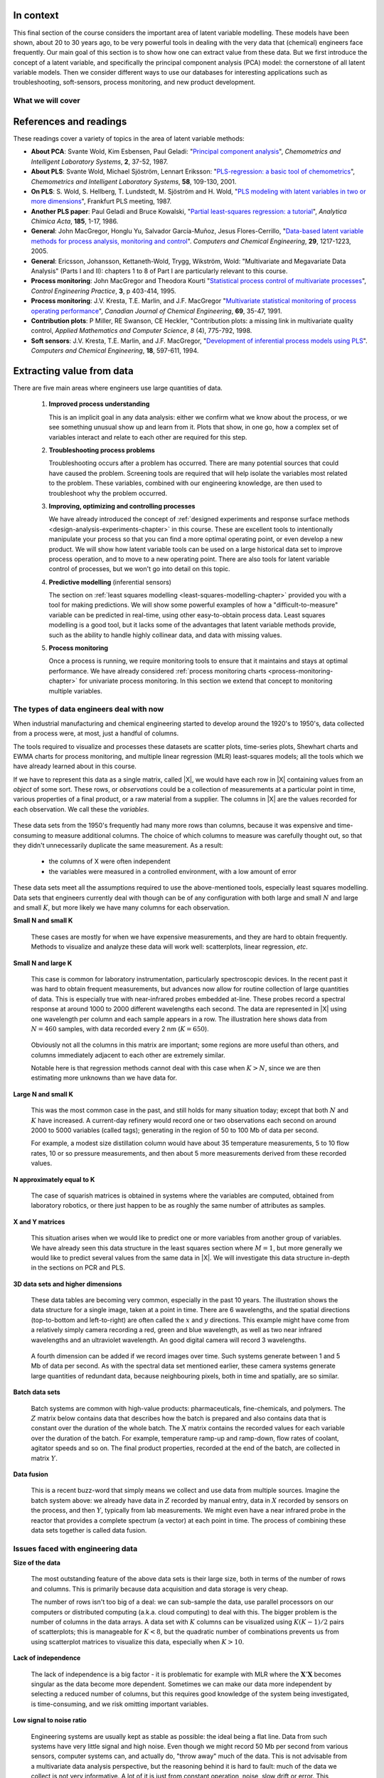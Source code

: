 .. TODO
	=====
	~~~~~
	^^^^^
	-----
	
	* Add a multiblock references
	* Cross-validation: must be covered, as promised in the training/testing section in the least squares notes
	* Illustration of correlation problem: p 491 of BHH1
	
	* Describe what multiblock PCA does; its advantages of single PCA
	* Importance of variation in your training PLS model (Kresta soft sensors paper as reference)
	* Example of distillation column adding calculated variable and improving PLS model
 	
	Data sets
	===========

	See June's email on 22 Feb 2010
	* GRINDER.DIF,
	* Pulp digester.xls
	* THICKNES.DIF
	See Honglu's email on 1 March 2010: faulty reactor data set
	Look at the MediBIC data: how does it compare to your made-up pastry data?
	Board thickness

      
.. FUTURE

	Reduce resolution of all images for the website, but not for the PDF
	
	2d plot of taper vs feed thickness: should show no correlation
	Scatter plot matrix for section on visualizing multivariate data
	
	Use 3 variables instead of 4 for the temperature example: easier to visualize in a 3d cube.
	Interpreting loadings and scores: have to have examples for each type that show what you are referring to: e.g. unimportant variables
	Preprocessing: add examples also
	
	Introduce a discussion about how much variance is captured in each latent variable early on (e.g. in the food texture example).  The students are assuming LV1 explains variable 1.
	
	When explaining t1p2 + t2p2+ ... : use a time-series example, like the room temperature example with the blip in the oscillations.   See the course email to Richard on 22 April 2010.
	
	Optimizing process: moving in score space while staying below SPE. Give it as an optimization formulation; example from Jaeckle.
	
	Illustrate over-fitting: picture and equations
	
	Eigenvalue:
		* are you sure about lambda_1 = t1' t1?
		* add notes for kernel method
		
	Read/enhance Esbensen notes on calibration
	
	
	Add the poyurethane example in the learning from data section (http://dx.doi.org/10.1016/S0169-7439(02)00088-6)
	Discuss ridge regression in the PCR section.  see p 59 of Tibshirani and Friedman
	PCR contains MLR as special case
	Discuss about computing the number of components: use the CAMO book for extra help; Joliffe?  Eigenvector?
	
	Mention how centering and scaling is like calculating z-values in the univariate section.

.. Plots to draw

	Add "spectral-data-illustrate-residuals.svg" into the notes.\
	Add "any other new illustrations not here, but in slides", e.g. geometric-interpretation-of-PCA-Hotellings-T2.png
	
	Draw a picture of the geometric interpretation of SPE, showing a 3rd vector off the model plane.  See email to David Gerardi on 29 June 2010.
	
	Enhance the support on the other correlated illustration.  Show numerically how small changes in highly correlated X's can lead to a rotated plane (and illustrate it: add the slope coefficient to the illustration)

	.. TODO: contribution plot here: add text
	Link to foods data on course website
	Mark points, in black, in pastry example which are used in the notes (e.g. 33, 36, 44)
	.. TODO lagging picture here
	.. page 30 of pencil notes
	.. PLOTS OF T2 with limit; plots of an ellipse.
	Re-export the competitor model 
	SPE section: show contribution plot to SPE
	
	Image unfolding

	Multiblock picture
	Wood thickness data (simulated)
	
	Temperature example: show the dip in blue, show the spike in red. 
	
	
.. FUTURE DEMO:
	Have an SPE "colorbar" slider
	Clickable points: (double)-click on a point and it resets the slides to to that point's X-values
	Revert button is instantaneous
	Show SPE contributions as bar plot that is constantly updated
	Show score contributions (for a given score/score combo - dropdown selected), as the point is moved around
	Dropdowns to select score combination
	Import an arbitrary PCA model

.. Exercises to embed

	The temperature example in the section called "More about the direction vectors (loadings)"
	
.. Examples

	* Google's translation
	* bridge sensor network (Bridge in France)
	* aircraft sensor network
	
.. First class outline

	Modern data sets
	Value from data: what are we looking for from our data?
	What is a latent variable

		- averaging process from 4 temperatures
		- pick up the average trends
		- spinning cube

	How are latent variables calculated

		- axes
		- spinning cube

	PCA as a latent variables model

		- specific equations for PCA
		- X = TP' + E
		- data = information + error


	Interpreting latent variable models

		- loadings plot
		- score plot
		- residuals 
		- SPE
		- T2
		- VIP (PCA)
		- hat value for the n-th row: t_row \times (T'T)^{-1} t_row'
		- clusters and outliers

			- scores outlier
			- SPE outlier
			- T2 outlier

	Extracting information from the latent variable model

		- residuals
		- contribution plot for errors
		- contribution plot for scores
		- Hat values
		- Influence plot

	Fitting a latent variable model in practice

		- Eigenvalue or SVD
		- NIPALS
		- Missing data methods
		- Q2 and R2

	How PCA addresses issues raised earlier

		- missing data
		- signal to noise increase

	In-class exercises (with R)

		- PCA model on the temperature data
		- Model on the thickness data (boards): 4 components
		- Model on the quality data
		- Foods data set
	
.. Next class:

	How to calculate the model
	Number of components?
	A taste of the 5 areas:
		- Monitoring
		- Troubleshooting
		- etc
	Calculating the model limits (SPE and T2): use a qq-plot to test if they really are F-distributed.
	
	
.. Topics for future classes

	Indicator variables: how to setup: e.g. raw material suppliers
	
	More on contribution plots and how to use them effectively.

	Clustering and classification:
		* clusters in a score plot might indicate the need for a separate model for each cluster (they are so dissimilar)

	Correlation and collinearity
		CAMO book: p 6
		Multivariate correlation: 

			-	XtX is a measure of covariance
			-	If we scale the columns in X: XtX is a measure of correlation
			-	Show an example of orthogonal X's: spinning cube
			-	Show an example of highly correlated X's: spinning cube
			-	Show how in the extreme we cannot invert X'X

	SIMPLS before PLS
	Block scaling: e.g. adding spectral data next to other measurements ()
	PCR contains MLR as special case
	Cover ridge least squares (regression) here:  see p 59 of Tibshirani and Friedman
	Time-series modelling:
		- lagging
		- how batch data analysis is just lagging
		
	* To mention: latent variable control
	
		- particle size distribution prediction: access to real-time measurement of the PSD shape is the bottleneck: predict t_1 and t_2 of the shape in real-time
		- see Sal's thesis, Jesus's theis, Tracy Clarke-Pringle
		-
	Trajectory control: must be consistent with previous operation: operators can actually implement it; they will feel comfortable implementing it
	
		
	Experimental analysis: record all data from an experiment; analyze multivariately
	Classification:
		- multiple PCA model (SIMCA)
		- PLS-DA
		
	Limits for various statistics
		
	Multiway data sets
	
		- images and batch and 4D medical imaging data
		- unfolding principle: 
			- what do you want to model?  that goes in the row-dimension
			- what does centering and scaling mean in this context?
		
		- kernel algorithms
		
		MIA references: 
			- Esbensen and Geladi, 1989, CILS, 7, 67-86: "Strategy of MIA"
			- Geladi and Wold, 1989, CILS, 5, 209-220: "PCA of multivariate images"
		
	The problem of compression
	
	Multiblock
		- Consensus PCA
		- Multiblock PLS
		
		- Readings: Wold Frankfurt paper, Wanger and Kowalski, Slama theis, JFM papers
		
	Application areas:
	
		- troubleshooting a batch process
		- monitoring
		- soft sensors
		- classification
		- QSAR, lead finding
		- product development
		- image analysis
		- model inversion
		- multivariate specifications
	
.. Plots to draw

	brushing-illustration: get the colour version to have a white background
	barplot-for-R2-and-Q2.png: add the R2 and Q2 values on top of each bar
	
.. To add/fix up

	* mention: 45 degree line between t_a and u_a
	* mention: no independent and dependent variables
	* mention: coefficient plots
	* mention: observed against predicted plots	
	* mention: NIPALS for PLS: how arrows 1 and 3, had the pointed to their respective spaces, PLS would be like calculating PCA on X and Y separately; but the cross-over in the arrows shows how PLS calculates the LVs from both X and Y simultaneously.
	
	* mention: deflation: doi:10.1002/cem.652

.. Topics for future classes
	
	
	Multivariate specifications
	==============================

	Multi-block data analysis (data fusion)
	========================================

	- Consensus PCA
	- Multiblock PLS
	- Block scaling: e.g. adding spectral data next to other measurements ()
	- Readings: Wold Frankfurt paper, Wanger and Kowalski, Slama theis, JFM papers


	Topics for future classes
	============================

	* Data compression in process historians (databases)
	see pencil notes in thin black binder's front cover
	
	
	Hat values: how to calculate; what they mean; plot of hats vs SPE (like influence plot in least squares)
	
	More on contribution plots and how to use them effectively.

	Correlation and collinearity
		CAMO book: p 6
		Multivariate correlation: 

			-	XtX is a measure of covariance
			-	If we scale the columns in X: XtX is a measure of correlation
			-	Show an example of orthogonal X's: spinning cube
			-	Show an example of highly correlated X's: spinning cube
			-	Show how in the extreme we cannot invert X'X
	
	Add in cross-validation: requires a criterion for goodness of fit.  Other criterion possible: median absolute value in E?  (sum of squares, is like minimizing variance).  Apparently Martens and Naes (NIR technology for the Agricultural and Food Industries, "Multivariate calibration by data compression" chapter, 1987), consider leverage corrected mean square error as the X-val criterion.
	
	Cross-validation: explain it clearer; cross-ref the Bro paper on it; show an illustration.
	
	Generating orthogonal data (for testing):
	
		1.	Create A latent variables from a normal random number generator: each column should have less variance than the other: var(t_1) > var(t_2) > etc
		2.	These columns won't be exactly orthogonal: cov(T) has non-zero off-diagnonals
		3.	Induce orthogonality between the columns:
				- Regress t_i on t_j (i > j)
				- Calculate the (small) regression coefficient (the only systematic relationship between t_i and t_j)
				- Predict t_i_hat from the regression model: using that coefficient and t_j: t_i_hat = b_0 + b_reg t_j
				- Let the new t_i <- t_i - t_i_hat  (note: we intentionally use the *residuals* as t_i, because we don't expect much relationship between t_i and t_j)
				- The variance of t_i may not be exactly what was required: so scale it up or down as necessary, and re-center it
				- Let i <- i + 1 and let j <- j + 1
				
		4.	Now you may create the raw data, from which these scores would have come: X_hat = TP'
		
				- Select your own loading matrix
				- Make sure the columns in P are orthogonal and of unit length
				- This can be done in exactly the same was as described above for the scores, T.
		
		5.	Once you have generated X_hat, you can add some noise to it to obtain X = X_hat + E
	
	PCR contains MLR as special case
	Cover ridge least squares (regression) here:  see p 59 of Tibshirani and Friedman
	
	* To mention: latent variable control
	
	Batch classification examples:

		- predict stability
		- predict bio-availability
		- predict tableting success
		
	
	Confidence Limits for various statistics
	* Test them with a qq-plot
	
	Add notes about overfitting
	
	The paper by Helland (Comm. Stat. Simula. 17(2), p581-607, 1988): explains why PLS has A=1 for DOE type data, despite the fact that the X-space is totally orthogonal.  PCR on this sort of data would require A=K, yet PLS achieves the same performance with A=1.  It is to do with when the eigenvalues of X'X are proportional to the identity matrix that PLS has A=1.
		
	Multiway data sets
	
		- images and batch and 4D medical imaging data
		- unfolding principle: 
			- what do you want to model?  that goes in the row-dimension
			- what does centering and scaling mean in this context?
		
		- kernel algorithms
		
		MIA references: 
			- Esbensen and Geladi, 1989, CILS, 7, 67-86: "Strategy of MIA"
			- Geladi and Wold, 1989, CILS, 5, 209-220: "PCA of multivariate images"
		
	The problem of compression
		
	Application areas to expand on
	
		- troubleshooting a batch process
		- monitoring
		- soft sensors
		- classification
		- QSAR, lead finding
		- product development
		- image analysis
		- model inversion
		- multivariate specifications

In context
===========

This final section of the course considers the important area of latent variable modelling.  These models have been shown, about 20 to 30 years ago, to be very powerful tools in dealing with the very data that (chemical) engineers face frequently.  Our main goal of this section is to show how one can extract value from these data.  But we first introduce the concept of a latent variable, and specifically the principal component analysis (PCA) model: the cornerstone of all latent variable models.  Then we consider different ways to use our databases for interesting applications such as troubleshooting, soft-sensors, process monitoring, and new product development.

.. TODO: more questions/answers here

What we will cover
~~~~~~~~~~~~~~~~~~

.. figure:: images/latent-variable-modelling-section-mapping.png
	:width: 750px 
	:align: center
	:scale: 90%
	
.. index::
	pair: references and readings; Latent variable modelling

References and readings
========================

These readings cover a variety of topics in the area of latent variable methods:

* **About PCA**: Svante Wold, Kim Esbensen, Paul Geladi: "`Principal component analysis <http://dx.doi.org/10.1016/0169-7439(87)80084-9>`_", *Chemometrics and Intelligent Laboratory Systems*, **2**, 37-52, 1987.

* **About PLS**: Svante Wold, Michael Sjöström, Lennart Eriksson: "`PLS-regression: a basic tool of chemometrics <http://dx.doi.org/10.1016/S0169-7439(01)00155-1>`_", *Chemometrics and Intelligent Laboratory Systems*, **58**, 109-130, 2001.

* **On PLS**: S. Wold, S. Hellberg, T. Lundstedt, M. Sjöström and H. Wold, "`PLS modeling with latent variables in two or more dimensions <http://stats4.eng.mcmaster.ca/papers/Wold_-_PLS_modeling_with_latent_variables_in_two_or_more_dimensions.pdf>`_", Frankfurt PLS meeting, 1987.

* **Another PLS paper**: Paul Geladi and Bruce Kowalski, "`Partial least-squares regression: a tutorial <http://dx.doi.org/10.1016/0003-2670(86)80028-9>`_", *Analytica Chimica Acta*, **185**, 1-17, 1986.

* **General**: John MacGregor, Honglu Yu, Salvador García-Muñoz, Jesus Flores-Cerrillo, "`Data-based latent variable methods for process analysis, monitoring and control <http://dx.doi.org/10.1016/j.compchemeng.2005.02.007>`_". *Computers and Chemical Engineering*, **29**, 1217-1223, 2005.

* **General**: Ericsson, Johansson, Kettaneth-Wold, Trygg, Wikström, Wold:  "Multivariate and Megavariate Data Analysis" (Parts I and II): chapters 1 to 8 of Part I are particularly relevant to this course.

* **Process monitoring**: John MacGregor and Theodora Kourti "`Statistical process control of multivariate processes <http://dx.doi.org/10.1016/0967-0661(95)00014-L>`_", *Control Engineering Practice*, **3**, p 403-414, 1995.

* **Process monitoring**: J.V. Kresta, T.E. Marlin, and J.F. MacGregor "`Multivariate statistical monitoring of process operating performance <http://dx.doi.org/10.1002/cjce.5450690105>`_", *Canadian Journal of Chemical Engineering*, **69**, 35-47, 1991.

* **Contribution plots**: P Miller, RE Swanson, CE Heckler, "Contribution plots: a missing link in multivariate quality control, *Applied Mathematics and Computer Science*, *8* (4), 775-792, 1998.

* **Soft sensors**: J.V. Kresta, T.E. Marlin, and J.F. MacGregor, "`Development of inferential process models using PLS <http://dx.doi.org/10.1016/0098-1354(93)E0006-U>`_". *Computers and Chemical Engineering*, **18**, 597-611, 1994.

.. Others:

	Reading: http://matlabdatamining.blogspot.com/2010/02/principal-components-analysis.html  (shows MATLAB code)
	Camo book
	Eigenvector webpage
	MacGregors 1997 paper on MSPC
	Cross-validation: Svante Wold, "Cross-validatory estimation of the number of components in factor and principal components models", *Technometrics*, **20**, 397-405, 1978. 
	Contribution plots: P Miller, RE Swanson, CE Heckler, "Contribution plots: a missing link in multivariate quality control, *Applied Mathematics and Computer Science*, *8* (4), 775-792, 1998.
	
Extracting value from data
===================================================

There are five main areas where engineers use large quantities of data.

	#.	**Improved process understanding**
	
		This is an implicit goal in any data analysis: either we confirm what we know about the process, or we see something unusual show up and learn from it.  Plots that show, in one go, how a complex set of variables interact and relate to each other are required for this step.
		
	#.	**Troubleshooting process problems**
	
		Troubleshooting occurs after a problem has occurred.  There are many potential sources that could have caused the problem.  Screening tools are required that will help isolate the variables most related to the problem. These variables, combined with our engineering knowledge, are then used to troubleshoot why the problem occurred.
		
	#.	**Improving, optimizing and controlling processes**
	
		We have already introduced the concept of :ref:`designed experiments and response surface methods <design-analysis-experiments-chapter>` in this course.  These are excellent tools to intentionally manipulate your process so that you can find a more optimal operating point, or even develop a new product.  We will show how latent variable tools can be used on a large historical data set to improve process operation, and to move to a new operating point.  There are also tools for latent variable control of processes, but we won't go into detail on this topic. 
		
	#.	**Predictive modelling** (inferential sensors)
	
		The section on :ref:`least squares modelling <least-squares-modelling-chapter>` provided you with a tool for making predictions. We will show some powerful examples of how a "difficult-to-measure" variable can be predicted in real-time, using other easy-to-obtain process data.  Least squares modelling is a good tool, but it lacks some of the advantages that latent variable methods provide, such as the ability to handle highly collinear data, and data with missing values. 
	
	#.	**Process monitoring**
	
		Once a process is running, we require monitoring tools to ensure that it maintains and stays at optimal performance.  We have already considered :ref:`process monitoring charts <process-monitoring-chapter>` for univariate process monitoring.  In this section we extend that concept to monitoring multiple variables.
		
The types of data engineers deal with now
~~~~~~~~~~~~~~~~~~~~~~~~~~~~~~~~~~~~~~~~~~~

When industrial manufacturing and chemical engineering started to develop around the 1920's to 1950's, data collected from a process were, at most, just a handful of columns.

The tools required to visualize and processes these datasets are scatter plots, time-series plots, Shewhart charts and EWMA charts for process monitoring, and multiple linear regression (MLR) least-squares models; all the tools which we have already learned about in this course.

If we have to represent this data as a single matrix, called |X|, we would have each row in |X| containing values from an *object* of some sort.  These rows, or *observations* could be a collection of measurements at a particular point in time, various properties of a final product, or a raw material from a supplier.  The columns in |X| are the values recorded for each observation.  We call these the *variables*. 

	.. figure:: images/X-matrix-long-and-thin.png
		:alt:	images/X-matrix-long-and-thin.svg
		:align: center
		:scale: 18%
		:width: 400px

These data sets from the 1950's frequently had many more rows than columns, because it was expensive and time-consuming to measure additional columns.  The choice of which columns to measure was carefully thought out, so that they didn't unnecessarily duplicate the same measurement.  As a result:

	* the columns of X were often independent
	* the variables were measured in a controlled environment, with a low amount of error

These data sets meet all the assumptions required to use the above-mentioned tools, especially least squares modelling.  Data sets that engineers currently deal with though can be of any configuration with both large and small :math:`N` and large and small :math:`K`, but more likely we have many columns for each observation.

**Small N and small K**

	These cases are mostly for when we have expensive measurements, and they are hard to obtain frequently.  Methods to visualize and analyze these data will work well: scatterplots, linear regression, *etc*.
	
**Small N and large K**

	This case is common for laboratory instrumentation, particularly spectroscopic devices. In the recent past it was hard to obtain frequent measurements, but advances now allow for routine collection of large quantities of data.  This is especially true with near-infrared probes embedded at-line.  These probes record a spectral response at around 1000 to 2000 different wavelengths each second.  The data are represented in |X| using one wavelength per column and each sample appears in a row. The illustration here shows data from :math:`N=460` samples, with data recorded every 2 nm (:math:`K=650`).
	
	.. figure:: images/pharma-spectra.png
		:alt:	images/pharma-spectra.py
		:scale: 70%
		:width: 750px
		:align: center

	Obviously not all the columns in this matrix are important; some regions are more useful than others, and columns immediately adjacent to each other are extremely similar.
	
	Notable here is that regression methods cannot deal with this case when :math:`K > N`, since we are then estimating more unknowns than we have data for.
	
**Large N and small K**

	This was the most common case in the past, and still holds for many situation today; except that both :math:`N` and :math:`K` have increased.  A current-day refinery would record one or two observations each second on around 2000 to 5000 variables (called tags); generating in the region of 50 to 100 Mb of data per second.
	
	For example, a modest size distillation column would have about 35 temperature measurements, 5 to 10 flow rates, 10 or so pressure measurements, and then about 5 more measurements derived from these recorded values.
	
	.. figure:: images/Distillation_column_correlation.png
		:alt:	images/Distillation_column_correlation.svg
		:scale: 45%
		:width: 500px
		:align: center

**N approximately equal to K**
	
	The case of squarish matrices is obtained in systems where the variables are computed, obtained from laboratory robotics, or there just happen to be as roughly the same number of attributes as samples.

**X and Y matrices**

	This situation arises when we would like to predict one or more variables from another group of variables.  We have already seen this data structure in the least squares section where :math:`M = 1`, but more generally we would like to predict several values from the same data in |X|.  We will investigate this data structure in-depth in the sections on PCR and PLS.
	
	.. figure:: images/X-and-Y-matrices.png
		:alt:	images/X-and-Y-matrices.svg
		:scale: 30%
		:width: 500px
		:align: center

**3D data sets and higher dimensions**	

	These data tables are becoming very common, especially in the past 10 years.  The illustration shows the data structure for a single image, taken at a point in time.  There are 6 wavelengths, and the spatial directions (top-to-bottom and left-to-right) are often called the :math:`x` and :math:`y` directions.  This example might have come from a relatively simply camera recording a red, green and blue wavelength, as well as two near infrared wavelengths and an ultraviolet wavelength.  An good digital camera will record 3 wavelengths.
	
	.. figure:: images/image-data.png
		:alt:	images/image-data.svg
		:scale: 30%
		:width: 500px
		:align: center
		
	A fourth dimension can be added if we record images over time.  Such systems generate between 1 and 5 Mb of data per second.  As with the spectral data set mentioned earlier, these camera systems generate large quantities of redundant data, because neighbouring pixels, both in time and spatially, are so similar.	

**Batch data sets**	

	Batch systems are common with high-value products: pharmaceuticals, fine-chemicals, and polymers.  The :math:`Z` matrix below contains data that describes how the batch is prepared and also contains data that is constant over the duration of the whole batch.  The :math:`X` matrix contains the recorded values for each variable over the duration of the batch.  For example, temperature ramp-up and ramp-down, flow rates of coolant, agitator speeds and so on. The final product properties, recorded at the end of the batch, are collected in matrix :math:`Y`.
	
	.. figure:: images/Batch-data-layers-into-the-page.png
		:alt:	images/Batch-data-layers-into-the-page.svg
		:scale: 50%
		:width: 750px
		:align: center
		
**Data fusion**	

	This is a recent buzz-word that simply means we collect and use data from multiple sources. Imagine the batch system above: we already have data in :math:`Z` recorded by manual entry, data in :math:`X` recorded by sensors on the process, and then :math:`Y`, typically from lab measurements.  We might even have a near infrared probe in the reactor that provides a complete spectrum (a vector) at each point in time.  The process of combining these data sets together is called data fusion.
		
		
Issues faced with engineering data
~~~~~~~~~~~~~~~~~~~~~~~~~~~~~~~~~~~~~~~~~~~

**Size of the data**

	The most outstanding feature of the above data sets is their large size, both in terms of the number of rows and columns.  This is primarily because data acquisition and data storage is very cheap.
	
	The number of rows isn't too big of a deal: we can sub-sample the data, use parallel processors on our computers or distributed computing (a.k.a. cloud computing) to deal with this.  The bigger problem is the number of columns in the data arrays.  A data set with :math:`K` columns can be visualized using :math:`K(K-1)/2` pairs of scatterplots;  this is manageable for :math:`K < 8`, but the quadratic number of combinations prevents us from using scatterplot matrices to visualize this data, especially when :math:`K>10`.
	
**Lack of independence**

	The lack of independence is a big factor - it is problematic for example with MLR where the :math:`\mathbf{X}'\mathbf{X}` becomes singular as the data become more dependent. Sometimes we can make our data more independent by selecting a reduced number of columns, but this requires good knowledge of the system being investigated, is time-consuming, and we risk omitting important variables.  
	
**Low signal to noise ratio**

	Engineering systems are usually kept as stable as possible: the ideal being a flat line.  Data from such systems have very little signal and high noise.  Even though we might record 50 Mb per second from various sensors, computer systems can, and actually do, "throw away" much of the data.  This is not advisable from a multivariate data analysis perspective, but the reasoning behind it is hard to fault: much of the data we collect is not very informative. A lot of it is just from constant operation, noise, slow drift or error.  This everyday, routine data is also called happenstance data.
		
**Non-causal data**

	This happenstance data is also non-causal.  The opposite case is when one runs a designed experiment; this intentionally adds variability into a process, allowing us to conclude cause-and-effect relationships, if we properly block and randomize.  
	
	But happenstance data just allows us to draw inference based on correlation effects.  Since correlation is a prerequisite for causality, we can often learn a good deal from the correlation patterns in the data.  Then we use our engineering knowledge to validate any correlations, and we can go on to truly verify causality with a randomized designed experiment, if it is an important effect.
	
**Errors in the data**

	Tools, such as least squares analysis, assume the recorded data has no error.  But most engineering systems have error in their measurements, some of it quite large.  
	
**Missing data**

	Missing data are very common in engineering applications.  Sensors go off-line, are damaged, or it is simply not possible to record all the variables (attributes) on each observation.

.. OMIT FOR NOW
		:alt:	images/Missing-data.png
		:scale: 50%
		:width: 750px
		:align: center

**Unaligned data**

	Increasingly common, especially with data fusion and batch systems, is that we have to pre-align the data.  Not every batch will have the same duration, since they are run according to a recipe that is not time-based (e.g. ramp up the temperature until it reaches 425K).  

**In conclusion**, we require methods that:

	*	are able to rapidly extract the relevant information from a large quantity of data
	*	deal with missing data
	*	deal with 3-D and higher dimensional data sets
	*	be able to combine data on the same object, that is stored in different data tables
	*	handle collinearity in the data (low signal to noise ratio)
	*	assume measurement error in all the recorded data.

Latent variable methods are a suitable tool that meet these requirements.

.. index::
	single: latent variable, what is a

What is a latent variable?
===================================================

We will take a look at what a latent variable is conceptually, geometrically, and mathematically.

Your health
~~~~~~~~~~~~~~~~~~~~~~~~

Your overall health is important.  But there isn't a single measurement of "*health*" that can be measured - it is a rather abstract concept.  Instead we measure physical properties from our bodies, such as blood pressure, cholesterol level, weight, various distances (waist, hips, chest), blood sugar, temperature, and a variety of other measurements.  These separate measurements can be used by a trained person to judge your health.  

In this example, your *health* is a latent, or hidden variable.  If we had a sensor for health, we could measure and use that variable, but since we don't, we use other measurements which all contribute in some way to assessing health.

.. _LVM-room-temperature-example:

Room temperature
~~~~~~~~~~~~~~~~~~~~~~~~

**Conceptually**

Imagine the room you are in has 4 temperature probes that sample and record the local temperature every 30 minutes.  Here is an example of what the four measurements might look like over 3 days.

.. figure:: images/room-temperature-plots.png
	:alt:	images/room-temperature-plots.py
	:scale: 80%
	:width: 700px
	:align: center
	
In table form, the first few measurements are:

.. csv-table:: 
   :header: Date, :math:`x_1`, :math:`x_2`, :math:`x_3`, :math:`x_4`
   :widths: 50, 30, 30, 30, 30

	Friday 11:00, 295.2,     297.0,     295.8,     296.3
	Friday 11:30, 296.2,     296.4,     296.2,     296.3
	Friday 12:00, 297.3,     297.5,     296.7,     297.1
	Friday 12:30, 295.9,     296.7,     297.4,     297.0
	Friday 13:00, 297.2,     296.5,     297.6,     297.4
	Friday 13:30, 296.6,     297.7,     296.7,     296.5

.. Some questions that come to mind are what are fluctuations due to in the data; what is the sharp spike in the 3rd measurement due to; and why is there an unusual dip in the first temperature measurement?

The general up and down fluctuations are due to the daily change in the room's temperature.  The single, physical phenomenon being recorded in these four measurements is just the variation in room temperature.   

If we added two more thermometers in the middle of the room (left and right hand side), we would expect these new measurements to show the same pattern as the other four. In that regard we can add as many thermometers as we like to the room, but we won't be recording some new, independent piece of information with each thermometer.  There is only one true variable that drives all the temperature readings up and down: it is a latent variable.  

Notice that we don't necessarily have to know what *causes* the latent variable to move up and down (it could be the amount of sunlight on the building; it could be the air-conditioner's settings).  All we know is that these temperature measurements just reflect the underlying phenomenon that drives the up-and-down movements in temperature; they are *correlated* with the latent variable.

.. Notice also the sharp spike recorded at the back-left corner of the room could be due to an error in the temperature sensor.  And the front part of the room showed a dip, maybe because the door was left open for an extended period; but not long enough to affect the other temperature readings.   These two events go against the general trend of the data, so we expect these periods of time to *stand out* in some way, so that we can detect them.  We will come back to this.


**Mathematically**

If we wanted to summarize the events taking place in the room we might just use the average of the recorded temperatures.  Let's call this new, average variable :math:`t_1`, which summarizes the other four original temperature measurements :math:`x_1, x_2, x_3` and :math:`x_4`.

.. math:: t_1 &= \begin{bmatrix} x_1 & x_2 & x_3 & x_4 \end{bmatrix}\begin{bmatrix} p_{1,1} \\ p_{2,1} \\ p_{3,1} \\ p_{4,1} \end{bmatrix} = x_1 p_{1,1} + x_2 p_{2,1} + x_3 p_{3,1} + x_4 p_{4,1} 

and suitable values for each of the weights are :math:`p_{1,1} = p_{2,1} = p_{3,1} = p_{4,1} = 1/4`.

Mathematically the correct way to say this is that :math:`t_1` is a *linear combination* of the raw measurements (:math:`x_1, x_2, x_3` and :math:`x_4`) given by the weights (:math:`p_{1,1}, p_{2,1}, p_{3,1}, p_{4,1}`).

**Geometrically**

We can visualize the data from this system in several ways, but we will simply show a 3-D representation of the first 3 temperatures: :math:`x_1, x_2, x_3`.

.. figure:: images/room-temperature-plots-combine.png
	:alt:	images/room-temperature-plots-combine.py
	:scale: 100%
	:width: 750px
	:align: center

The 3 plots show the same set of data, just from different points of view.  Each observation is a single dot, the location of which is determined by the recorded values of temperature, :math:`x_1, x_2` and :math:`x_3`.  We will use this representation in the next section again.

Thickness of wood boards
~~~~~~~~~~~~~~~~~~~~~~~~~~~~~~~~~~~~~~~~~~~~~~~~~~~~

Wood boards (for example 2 by 4 boards) are measured for thickness at 6 locations prior to leaving the lumber mill (see the illustration).  Three important quality variables are derived from these 6 measurements:

	* :math:`x_1` = average tail thickness: average of thickness 1 and 4
	* :math:`x_2` = average feed thickness: average of thickness 3 and 6
	* :math:`x_3` = average taper: average of thickness 1, 2 and 3 subtracted from average thickness 4, 5, and 6

	.. figure:: images/board_measurement_locations.png
		:alt:	images/board_measurement_locations.svg
		:scale: 50%
		:width: 500px
		:align: center


Imagine that we have data from 100 boards, so we could represent this raw data a matrix where each row are the 3 measurements from one board.

.. math:: 
	\underbrace{\mathbf{X}_\text{raw}}_{100 \times 3}
	
The plots of these different thicknesses are 

.. figure:: images/board-thickness-2d-and-3d-plot.png
	:alt:	images/board-thickness-data-combine.py
	:scale: 70%
	:width: 750px
	:align: center

It is not surprising that the feed and tail thickness are related to each other.  They are expected to have a positive correlation, because if the board is thicker, it will be thick at all locations.  The taper measurement is unrelated to the boards thickness, since it doesn't matter if the board is thick or thin: it can still be tapered.

So there are two latent variables in this system: 

	#.	The fact that the entire board is thicker or thinner is captured by the feed and tail thickness measurements.   These measurements are correlated with whatever physical phenomenon causes that average thickness to increase or decrease (e.g. spacing of the saw blades).
	#.	The third measurement, taper of the board, is capturing a different phenomenon in the system; possibly caused by how much the blades are skewed out of alignment.  
	
	.. But unless we perform an experiment where we change the saw alignment and measure the taper, we won't be sure that this is a causal relationship. 

The main points from this section so far:

	*	Latent variables capture, in some way, an underlying phenomenon in the system being investigated.
	*	The actual measurements we take on the system are *correlated* with the latent variable.
	*	Latent variables that are unrelated to to each other are said to be independent, or orthogonal to each other.

Latent variable modelling is concerned with how we can reduce the number of values we measure on each observation, but still retain the important features.  In this example of the board thickness, we could use an average of the feed and tail measurements as one of the summary variables, called :math:`t_1`.  And since the taper is independent of thickness, we would retain a second latent variable, called :math:`t_2`, that captures the taper measurement.

	.. math::
	
		t_1 &= \begin{bmatrix} x_1 & x_2 & x_3 \end{bmatrix}\begin{bmatrix} p_{1,1} \\ p_{2,1} \\ p_{3,1} \end{bmatrix} = x_1 p_{1,1} + x_2 p_{2,1} + x_3 p_{3,1}  \\
		t_2 &= \begin{bmatrix} x_1 & x_2 & x_3 \end{bmatrix}\begin{bmatrix} p_{1,2} \\ p_{2,2} \\ p_{3,2} \end{bmatrix} = x_1 p_{1,2} + x_2 p_{2,2} + x_3 p_{3,2}

So using the measurements from each board, :math:`\begin{bmatrix} x_1, & x_2, & x_3 \end{bmatrix}` we obtain two derived values, :math:`\begin{bmatrix} t_1, & t_2 \end{bmatrix}`.  These two values are intended to capture the essence of the original measurements.  The weights :math:`p_{k,a}` are selected so that we meet that objective.

What values would be suitable for the weights?  One option might be that:

.. math::	
		t_1 &= \begin{bmatrix} x_1 & x_2 & x_3 \end{bmatrix}\begin{bmatrix} 1/2 \\ 1/2 \\ 0 \end{bmatrix} = \dfrac{x_1}{2} + \dfrac{x_2}{2} + 0 \\
		t_2 &= \begin{bmatrix} x_1 & x_2 & x_3 \end{bmatrix}\begin{bmatrix} 0 \\ 0 \\ \,1\, \end{bmatrix} = 0 + 0 + x_3
		\intertext{or more compactly:}
		\mathbf{t}' = \begin{bmatrix} t_1 & t_2 \end{bmatrix} &=
		\begin{bmatrix} x_1 & x_2 & x_3 \end{bmatrix} 
		\begin{bmatrix}  0.5 & 0 \\ 0.5 & 0 \\ 0  & 1  \end{bmatrix} =
		\begin{bmatrix} x_1 & x_2 & x_3 \end{bmatrix}
		\begin{bmatrix} p_{1,1} & p_{1,2}\\ p_{2,1} & p_{2,2} \\ p_{3,1} & p_{3,2} \end{bmatrix} =
		 \underbrace{\mathbf{x}_\text{raw}}_{1 \times 3} \underbrace{\mathbf{P}}_{3 \times 2} = \underbrace{\begin{bmatrix} t_1 & t_2 \end{bmatrix}}_{1 \times 2}
		
The matrix |P| can now be used to take any vector of board measurements, represented as vector :math:`\mathbf{x}`, and calculate a summary vector, |t|, from it.

At this stage you likely have more questions, such as "*how did you know to calculate 2 latent variables*" and "*how were the values in* |P| *chosen*", and "*how do we know this is a good summary of the original data*"?

We address these issues more formally in the next section on :ref:`principal component analysis <SECTION-PCA>`.
